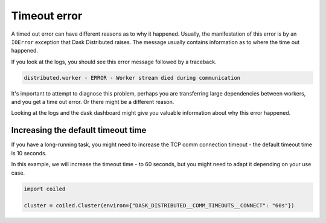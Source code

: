 .. _timeout-error:

=============
Timeout error
=============

A timed out error can have different reasons as to why it happened. Usually, the
manifestation of this error is by an ``IOError`` exception that Dask Distributed 
raises. The message usually contains information as to where the time out happened.

If you look at the logs, you should see this error message followed by a traceback.

.. code-block::

    distributed.worker - ERROR - Worker stream died during communication

It's important to attempt to diagnose this problem, perhaps you are transferring large
dependencies between workers, and you get a time out error. Or there might be a different
reason. 

Looking at the logs and the dask dashboard might give you valuable information about why 
this error happened.

Increasing the default timeout time
-----------------------------------

If you have a long-running task, you might need to increase the TCP comm connection 
timeout - the default timeout time is 10 seconds. 

In this example, we will increase the timeout time - to 60 seconds, but you might 
need to adapt it depending on your use case.

.. code-block:: python

    import coiled

    cluster = coiled.Cluster(environ={"DASK_DISTRIBUTED__COMM_TIMEOUTS__CONNECT": "60s"})
